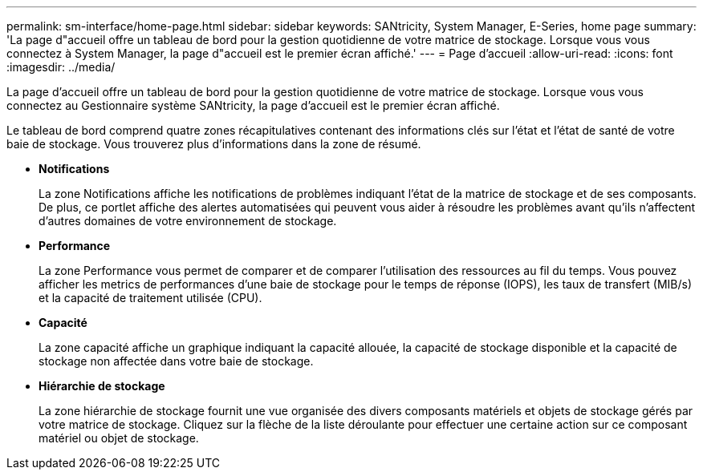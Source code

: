 ---
permalink: sm-interface/home-page.html 
sidebar: sidebar 
keywords: SANtricity, System Manager, E-Series, home page 
summary: 'La page d"accueil offre un tableau de bord pour la gestion quotidienne de votre matrice de stockage. Lorsque vous vous connectez à System Manager, la page d"accueil est le premier écran affiché.' 
---
= Page d'accueil
:allow-uri-read: 
:icons: font
:imagesdir: ../media/


[role="lead"]
La page d'accueil offre un tableau de bord pour la gestion quotidienne de votre matrice de stockage. Lorsque vous vous connectez au Gestionnaire système SANtricity, la page d'accueil est le premier écran affiché.

Le tableau de bord comprend quatre zones récapitulatives contenant des informations clés sur l'état et l'état de santé de votre baie de stockage. Vous trouverez plus d'informations dans la zone de résumé.

* *Notifications*
+
La zone Notifications affiche les notifications de problèmes indiquant l'état de la matrice de stockage et de ses composants. De plus, ce portlet affiche des alertes automatisées qui peuvent vous aider à résoudre les problèmes avant qu'ils n'affectent d'autres domaines de votre environnement de stockage.

* *Performance*
+
La zone Performance vous permet de comparer et de comparer l'utilisation des ressources au fil du temps. Vous pouvez afficher les metrics de performances d'une baie de stockage pour le temps de réponse (IOPS), les taux de transfert (MIB/s) et la capacité de traitement utilisée (CPU).

* *Capacité*
+
La zone capacité affiche un graphique indiquant la capacité allouée, la capacité de stockage disponible et la capacité de stockage non affectée dans votre baie de stockage.

* *Hiérarchie de stockage*
+
La zone hiérarchie de stockage fournit une vue organisée des divers composants matériels et objets de stockage gérés par votre matrice de stockage. Cliquez sur la flèche de la liste déroulante pour effectuer une certaine action sur ce composant matériel ou objet de stockage.


